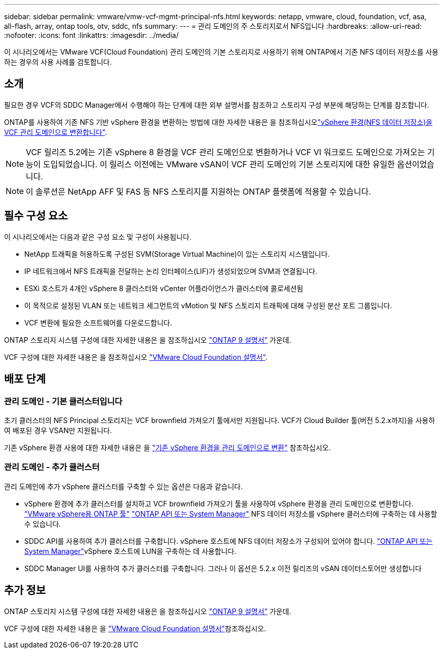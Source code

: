 ---
sidebar: sidebar 
permalink: vmware/vmw-vcf-mgmt-principal-nfs.html 
keywords: netapp, vmware, cloud, foundation, vcf, asa, all-flash, array, ontap tools, otv, sddc, nfs 
summary:  
---
= 관리 도메인의 주 스토리지로서 NFS입니다
:hardbreaks:
:allow-uri-read: 
:nofooter: 
:icons: font
:linkattrs: 
:imagesdir: ../media/


[role="lead"]
이 시나리오에서는 VMware VCF(Cloud Foundation) 관리 도메인의 기본 스토리지로 사용하기 위해 ONTAP에서 기존 NFS 데이터 저장소를 사용하는 경우의 사용 사례를 검토합니다.



== 소개

필요한 경우 VCF의 SDDC Manager에서 수행해야 하는 단계에 대한 외부 설명서를 참조하고 스토리지 구성 부분에 해당하는 단계를 참조합니다.

ONTAP를 사용하여 기존 NFS 기반 vSphere 환경을 변환하는 방법에 대한 자세한 내용은 을 참조하십시오link:vmw-vcf-mgmt-nfs.html["vSphere 환경(NFS 데이터 저장소)을 VCF 관리 도메인으로 변환합니다"].


NOTE: VCF 릴리즈 5.2에는 기존 vSphere 8 환경을 VCF 관리 도메인으로 변환하거나 VCF VI 워크로드 도메인으로 가져오는 기능이 도입되었습니다. 이 릴리스 이전에는 VMware vSAN이 VCF 관리 도메인의 기본 스토리지에 대한 유일한 옵션이었습니다.


NOTE: 이 솔루션은 NetApp AFF 및 FAS 등 NFS 스토리지를 지원하는 ONTAP 플랫폼에 적용할 수 있습니다.



== 필수 구성 요소

이 시나리오에서는 다음과 같은 구성 요소 및 구성이 사용됩니다.

* NetApp 트래픽을 허용하도록 구성된 SVM(Storage Virtual Machine)이 있는 스토리지 시스템입니다.
* IP 네트워크에서 NFS 트래픽을 전달하는 논리 인터페이스(LIF)가 생성되었으며 SVM과 연결됩니다.
* ESXi 호스트가 4개인 vSphere 8 클러스터와 vCenter 어플라이언스가 클러스터에 콜로세션됨
* 이 목적으로 설정된 VLAN 또는 네트워크 세그먼트의 vMotion 및 NFS 스토리지 트래픽에 대해 구성된 분산 포트 그룹입니다.
* VCF 변환에 필요한 소프트웨어를 다운로드합니다.


ONTAP 스토리지 시스템 구성에 대한 자세한 내용은 을 참조하십시오 link:https://docs.netapp.com/us-en/ontap["ONTAP 9 설명서"] 가운데.

VCF 구성에 대한 자세한 내용은 을 참조하십시오 link:https://docs.vmware.com/en/VMware-Cloud-Foundation/index.html["VMware Cloud Foundation 설명서"].



== 배포 단계



=== 관리 도메인 - 기본 클러스터입니다

초기 클러스터의 NFS Principal 스토리지는 VCF brownfield 가져오기 툴에서만 지원됩니다. VCF가 Cloud Builder 툴(버전 5.2.x까지)을 사용하여 배포된 경우 VSAN만 지원됩니다.

기존 vSphere 환경 사용에 대한 자세한 내용은 을 https://techdocs.broadcom.com/us/en/vmware-cis/vcf/vcf-5-2-and-earlier/5-2/map-for-administering-vcf-5-2/importing-existing-vsphere-environments-admin/convert-or-import-a-vsphere-environment-into-vmware-cloud-foundation-admin.html["기존 vSphere 환경을 관리 도메인으로 변환"] 참조하십시오.



=== 관리 도메인 - 추가 클러스터

관리 도메인에 추가 vSphere 클러스터를 구축할 수 있는 옵션은 다음과 같습니다.

* vSphere 환경에 추가 클러스터를 설치하고 VCF brownfield 가져오기 툴을 사용하여 vSphere 환경을 관리 도메인으로 변환합니다. https://docs.netapp.com/us-en/ontap-tools-vmware-vsphere-10/configure/create-vvols-datastore.html["VMware vSphere용 ONTAP 툴"] https://docs.netapp.com/us-en/ontap/san-admin/provision-storage.html["ONTAP API 또는 System Manager"] NFS 데이터 저장소를 vSphere 클러스터에 구축하는 데 사용할 수 있습니다.
* SDDC API를 사용하여 추가 클러스터를 구축합니다. vSphere 호스트에 NFS 데이터 저장소가 구성되어 있어야 합니다.  https://docs.netapp.com/us-en/ontap/san-admin/provision-storage.html["ONTAP API 또는 System Manager"]vSphere 호스트에 LUN을 구축하는 데 사용합니다.
* SDDC Manager UI를 사용하여 추가 클러스터를 구축합니다. 그러나 이 옵션은 5.2.x 이전 릴리즈의 vSAN 데이터스토어만 생성합니다




== 추가 정보

ONTAP 스토리지 시스템 구성에 대한 자세한 내용은 을 참조하십시오 link:https://docs.netapp.com/us-en/ontap["ONTAP 9 설명서"] 가운데.

VCF 구성에 대한 자세한 내용은 을 link:https://techdocs.broadcom.com/us/en/vmware-cis/vcf/vcf-5-2-and-earlier/5-2.html["VMware Cloud Foundation 설명서"]참조하십시오.
